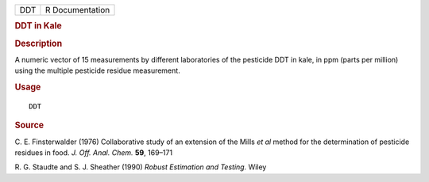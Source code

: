 .. container::

   .. container::

      === ===============
      DDT R Documentation
      === ===============

      .. rubric:: DDT in Kale
         :name: ddt-in-kale

      .. rubric:: Description
         :name: description

      A numeric vector of 15 measurements by different laboratories of
      the pesticide DDT in kale, in ppm (parts per million) using the
      multiple pesticide residue measurement.

      .. rubric:: Usage
         :name: usage

      ::

         DDT

      .. rubric:: Source
         :name: source

      C. E. Finsterwalder (1976) Collaborative study of an extension of
      the Mills *et al* method for the determination of pesticide
      residues in food. *J. Off. Anal. Chem.* **59**, 169–171

      R. G. Staudte and S. J. Sheather (1990) *Robust Estimation and
      Testing.* Wiley
